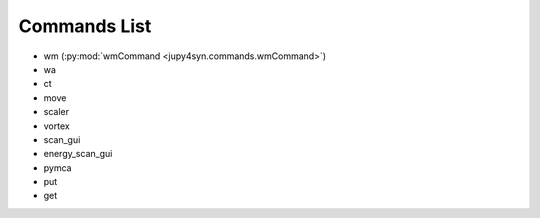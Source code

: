 
=============
Commands List
=============

- wm (:py:mod:`wmCommand <jupy4syn.commands.wmCommand>`)
- wa
- ct
- move
- scaler
- vortex
- scan_gui
- energy_scan_gui
- pymca
- put
- get